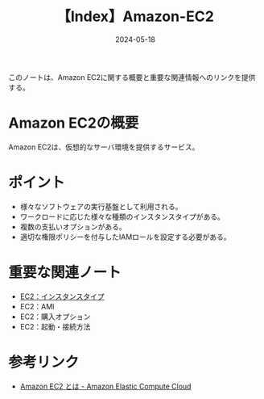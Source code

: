 :PROPERTIES:
:ID:       FF034A4F-F4C0-4554-893C-D47530CD1C6C
:DATE:     2024-05-18
:END:
#+title: 【Index】Amazon-EC2

このノートは、Amazon EC2に関する概要と重要な関連情報へのリンクを提供する。

* Amazon EC2の概要
Amazon EC2は、仮想的なサーバ環境を提供するサービス。

* ポイント
- 様々なソフトウェアの実行基盤として利用される。
- ワークロードに応じた様々な種類のインスタンスタイプがある。
- 複数の支払いオプションがある。
- 適切な権限ポリシーを付与したIAMロールを設定する必要がある。

* 重要な関連ノート
- [[id:9351872A-1F0C-4AB5-9EE4-ADCEABCA475C][EC2：インスタンスタイプ]]
- EC2：AMI
- EC2：購入オプション
- EC2：起動・接続方法

* 参考リンク
- [[https://docs.aws.amazon.com/ja_jp/AWSEC2/latest/UserGuide/concepts.html][Amazon EC2 とは - Amazon Elastic Compute Cloud]]
